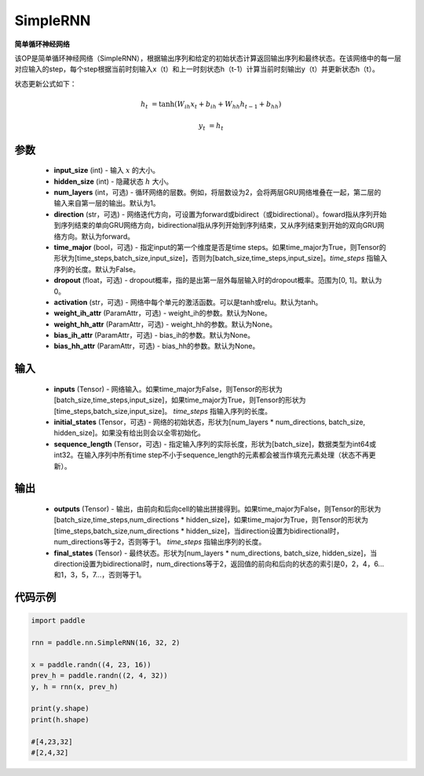 .. _cn_api_paddle_nn_layer_rnn_SimpleRNN:

SimpleRNN
-------------------------------

.. py:class:: paddle.nn.SimpleRNN(input_size, hidden_size, num_layers=1, activation="tanh", direction="forward", dropout=0., time_major=False, weight_ih_attr=None, weight_hh_attr=None, bias_ih_attr=None, bias_hh_attr=None)



**简单循环神经网络**

该OP是简单循环神经网络（SimpleRNN），根据输出序列和给定的初始状态计算返回输出序列和最终状态。在该网络中的每一层对应输入的step，每个step根据当前时刻输入x（t）和上一时刻状态h（t-1）计算当前时刻输出y（t）并更新状态h（t）。

状态更新公式如下：

..  math::

        h_{t} & = \mathrm{tanh}(W_{ih}x_{t} + b_{ih} + W_{hh}h_{t-1} + b_{hh})

        y_{t} & = h_{t}

参数
::::::::::::

    - **input_size** (int) - 输入 :math:`x` 的大小。
    - **hidden_size** (int) - 隐藏状态 :math:`h` 大小。
    - **num_layers** (int，可选) - 循环网络的层数。例如，将层数设为2，会将两层GRU网络堆叠在一起，第二层的输入来自第一层的输出。默认为1。
    - **direction** (str，可选) - 网络迭代方向，可设置为forward或bidirect（或bidirectional）。foward指从序列开始到序列结束的单向GRU网络方向，bidirectional指从序列开始到序列结束，又从序列结束到开始的双向GRU网络方向。默认为forward。
    - **time_major** (bool，可选) - 指定input的第一个维度是否是time steps。如果time_major为True，则Tensor的形状为[time_steps,batch_size,input_size]，否则为[batch_size,time_steps,input_size]。`time_steps` 指输入序列的长度。默认为False。
    - **dropout** (float，可选) - dropout概率，指的是出第一层外每层输入时的dropout概率。范围为[0, 1]。默认为0。
    - **activation** (str，可选) - 网络中每个单元的激活函数。可以是tanh或relu。默认为tanh。
    - **weight_ih_attr** (ParamAttr，可选) - weight_ih的参数。默认为None。
    - **weight_hh_attr** (ParamAttr，可选) - weight_hh的参数。默认为None。
    - **bias_ih_attr** (ParamAttr，可选) - bias_ih的参数。默认为None。
    - **bias_hh_attr** (ParamAttr，可选) - bias_hh的参数。默认为None。
    
输入
::::::::::::

    - **inputs** (Tensor) - 网络输入。如果time_major为False，则Tensor的形状为[batch_size,time_steps,input_size]，如果time_major为True，则Tensor的形状为[time_steps,batch_size,input_size]。  `time_steps` 指输入序列的长度。
    - **initial_states** (Tensor，可选) - 网络的初始状态，形状为[num_layers * num_directions, batch_size, hidden_size]。如果没有给出则会以全零初始化。
    - **sequence_length** (Tensor，可选) - 指定输入序列的实际长度，形状为[batch_size]，数据类型为int64或int32。在输入序列中所有time step不小于sequence_length的元素都会被当作填充元素处理（状态不再更新）。

输出
::::::::::::

    - **outputs** (Tensor) - 输出，由前向和后向cell的输出拼接得到。如果time_major为False，则Tensor的形状为[batch_size,time_steps,num_directions * hidden_size]，如果time_major为True，则Tensor的形状为[time_steps,batch_size,num_directions * hidden_size]，当direction设置为bidirectional时，num_directions等于2，否则等于1。 `time_steps` 指输出序列的长度。
    - **final_states** (Tensor) - 最终状态。形状为[num_layers * num_directions, batch_size, hidden_size]，当direction设置为bidirectional时，num_directions等于2，返回值的前向和后向的状态的索引是0，2，4，6...和1，3，5，7...，否则等于1。

代码示例
::::::::::::

.. code-block:: python

            import paddle

            rnn = paddle.nn.SimpleRNN(16, 32, 2)
            
            x = paddle.randn((4, 23, 16))
            prev_h = paddle.randn((2, 4, 32))
            y, h = rnn(x, prev_h)
            
            print(y.shape)
            print(h.shape)
            
            #[4,23,32]
            #[2,4,32]
